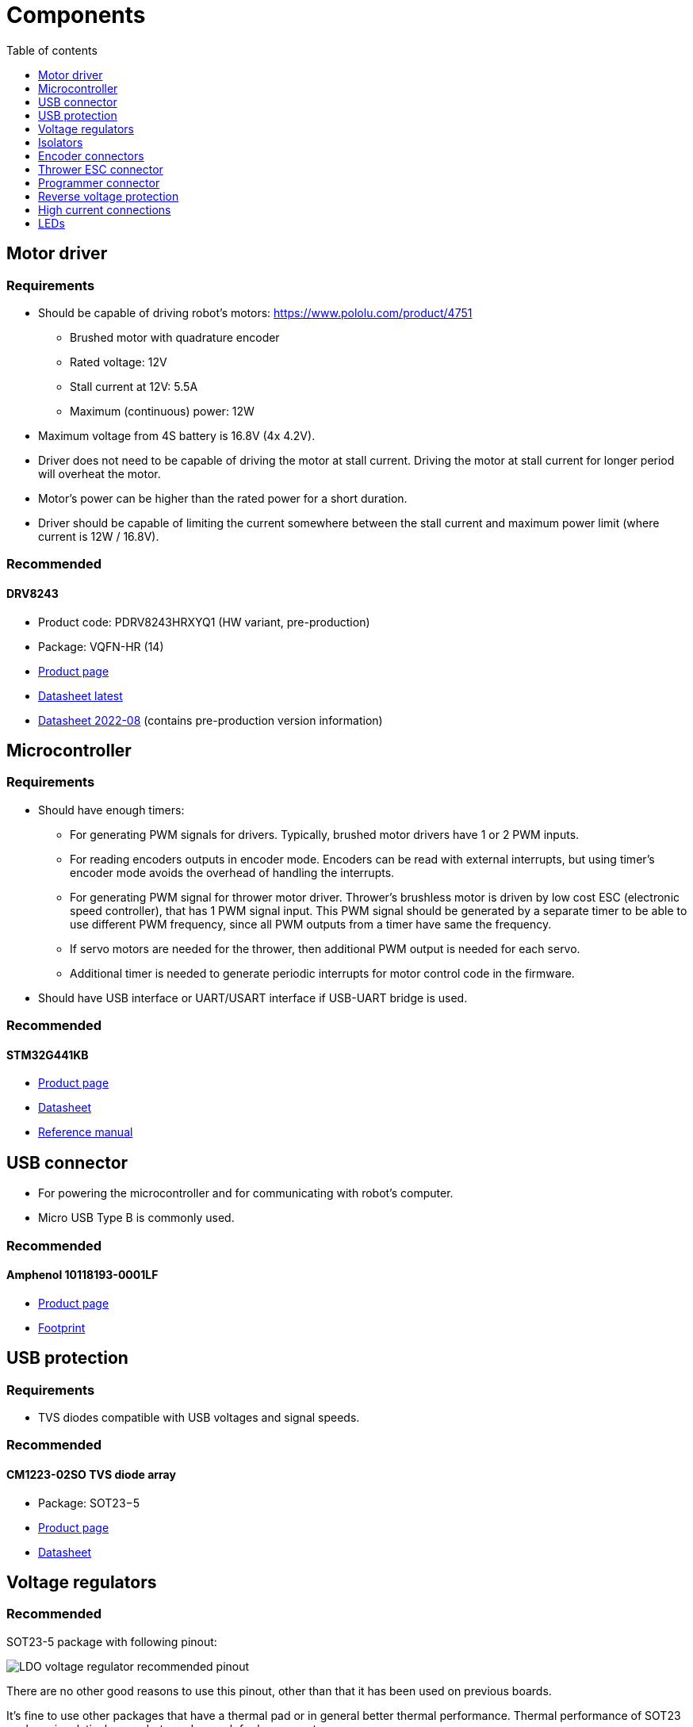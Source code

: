 :stem:
:toc:
:toclevels: 1
:toc-title: Table of contents

= Components

== Motor driver

=== Requirements

* Should be capable of driving robot's motors: https://www.pololu.com/product/4751
** Brushed motor with quadrature encoder
** Rated voltage: 12V
** Stall current at 12V: 5.5A
** Maximum (continuous) power: 12W
* Maximum voltage from 4S battery is 16.8V (4x 4.2V).
* Driver does not need to be capable of driving the motor at stall current.
Driving the motor at stall current for longer period will overheat the motor.
* Motor's power can be higher than the rated power for a short duration.
* Driver should be capable of limiting the current somewhere between the stall current and maximum power limit (where current is 12W / 16.8V).

=== Recommended

==== DRV8243

* Product code: PDRV8243HRXYQ1 (HW variant, pre-production)
* Package: VQFN-HR (14)
* link:https://www.ti.com/product/DRV8243-Q1[Product page]
* link:https://www.ti.com/lit/ds/symlink/drv8243-q1.pdf[Datasheet latest]
* link:https://www.ti.com/lit/ds/symlink/drv8243-q1.pdf[Datasheet 2022-08] (contains pre-production version information)

== Microcontroller

=== Requirements

* Should have enough timers:
** For generating PWM signals for drivers.
Typically, brushed motor drivers have 1 or 2 PWM inputs.
** For reading encoders outputs in encoder mode.
Encoders can be read with external interrupts, but using timer's encoder mode avoids the overhead of handling the interrupts.
** For generating PWM signal for thrower motor driver.
Thrower's brushless motor is driven by low cost ESC (electronic speed controller), that has 1 PWM signal input.
This PWM signal should be generated by a separate timer to be able to use different PWM frequency, since all PWM outputs from a timer have same the frequency.
** If servo motors are needed for the thrower, then additional PWM output is needed for each servo.
** Additional timer is needed to generate periodic interrupts for motor control code in the firmware.
* Should have USB interface or UART/USART interface if USB-UART bridge is used.

=== Recommended

==== STM32G441KB

* link:https://www.st.com/en/microcontrollers-microprocessors/stm32g441kb.html[Product page]
* link:https://www.st.com/resource/en/datasheet/stm32g441kb.pdf[Datasheet]
* link:https://www.st.com/resource/en/reference_manual/rm0440-stm32g4-series-advanced-armbased-32bit-mcus-stmicroelectronics.pdf[Reference manual]

== USB connector

* For powering the microcontroller and for communicating with robot's computer.
* Micro USB Type B is commonly used.

=== Recommended

==== Amphenol 10118193-0001LF

* link:https://www.amphenol-icc.com/micro-usb-101181930001lf.html[Product page]
* link:https://www.snapeda.com/parts/10118193-0001LF/FCI/view-part/[Footprint]

== USB protection

=== Requirements

* TVS diodes compatible with USB voltages and signal speeds.

=== Recommended

==== CM1223-02SO TVS diode array

* Package: SOT23−5
* link:https://www.onsemi.com/products/discrete-power-modules/esd-protection-diodes/cm1223[Product page]
* link:https://www.onsemi.com/pdf/datasheet/cm1223-d.pdf[Datasheet]

== Voltage regulators

=== Recommended

SOT23-5 package with following pinout:

image::../images/components_ldo_recommended_pinout.png[LDO voltage regulator recommended pinout]

There are no other good reasons to use this pinout, other than that it has been used on previous boards.

It's fine to use other packages that have a thermal pad or in general better thermal performance.
Thermal performance of SOT23 package is relatively poor, but good enough for low currents.

Recommended voltage regulators below are just some that meet the requirements.
There are probably cheaper and better performing regulators available.

=== Voltage regulator for microcontroller

==== Requirements

* Input: 5V from USB.
* Output: 3.3V, >200mA
* For powering the microcontroller, encoders, isolators.

==== Recommended

===== NCP164CSN330T1G

* Package: TSOP-5
* link:https://www.onsemi.com/products/power-management/linear-regulators-ldo/ncp164[Product page]
* link:https://www.onsemi.com/pdf/datasheet/ncp164-d.pdf[Datasheet]

=== Voltage regulator at the motor driver's side

==== Requirements

* Input: 4S battery voltage (up to 16.8V).
* Output: 5V, >50mA
* For powering the isolators, driver pullup resistors.

==== Recommended

===== NCV8730ASN500T1G

* Package: TSOP-5
* link:https://www.onsemi.com/products/power-management/linear-regulators-ldo/ncv8730[Product page]
* link:https://www.onsemi.com/pdf/datasheet/ncv8730-d.pdf[Datasheet]

== Isolators

=== Requirements

* Should electrically isolate motors' battery from computer's battery to avoid short circuits on the motor's side damaging the computer.
* Signals between the microcontroller and motor drivers should go through isolator(s).
* Needs to work with 3.3V and 5V.

=== Recommended

==== MAX14930DASE+

* 4 channels
* 2 isolators can be used for 3 pairs of motor driver signals, 1 thrower PWM signal and optionally for 1 thrower servo signal.
* SOIC16 package
* link:https://www.maximintegrated.com/en/products/interface/isolation/MAX14930.html[Product page]
* link:https://datasheets.maximintegrated.com/en/ds/MAX14130-MAX14932.pdf[Datasheet]

==== MAX12930EASA+

* 2 channels
* Optional component when additional signals need to be isolated.
* SOIC8 package
* link:https://www.maximintegrated.com/en/products/interface/isolation/MAX12930.html[Product page]
* link:https://datasheets.maximintegrated.com/en/ds/MAX12930-MAX12931.pdf[Datasheet]

== Encoder connectors

=== Requirements

* For connecting encoder power and signal wires to the microcontroller.
* 4 wires for each encoder.

=== Recommended

==== Micro-MaTch 215079-4

* link:https://www.te.com/global-en/product-215079-4.html[Product page]

== Thrower ESC connector

=== Requirements

* For connecting thrower motor controller.
* Only 2 wires (GND and PWM) are needed.

=== Recommended

==== Micro-MaTch 215079-4

* link:https://www.te.com/global-en/product-215079-4.html[Product page]

== Programmer connector

=== Requirements

* For connecting STLink programmer to the microcontroller.
** link:https://www.st.com/en/development-tools/stlink-v3mini.html[STLINK-V3MINI]

=== Recommended

==== Samtec FTSH-105-01-L-DV-K

* link:https://www.samtec.com/products/ftsh-105-01-l-dv-k[Product page]

== Reverse voltage protection

=== Requirements

* For avoiding reverse voltage damaging the components.
* Should be connected between positive supply instead of ground to avoid having different ground potentials.
* Simple and efficient solution is to use P-channel MOSFET.
* MOSFET's drain-source and gate-source rated voltages should be higher than battery voltage.
** If battery voltage is higher than gate-source voltage,
then zener diode can be used to clamp the gate voltage,
and a resistor can be used to limit current through zener diode.
** link:https://components101.com/articles/design-guide-pmos-mosfet-for-reverse-voltage-polarity-protection[More information]
** link:https://www.falstad.com/circuit/circuitjs.html?ctz=CQAgjCAMB0l3BWcAmWDLMgZgBxmcgCxg4CcS6IFkAUAO4haYhGSMBsOLhbYNAZo0iEWOLlmHc2WLOGhIYGGgHMhI5GLWNmtAE4curA1t61VWTlovidNAMpTHYAOztHvEPwCGAGwDOAKZQLDQASuCuLEQohtFsbDzgbvFQ8mERbsgIbviG2cEJbAC0YMkFaQxGVZpGtAAe4BIZ2lwupCAiYCIAKgD2yso+AQA6fn50AJYALgDGABajU72j814AdsojfgAOvT5eutMAnjQNYE1dSIS44IRcnW6hAQBuAbqBo897U16bo9u6XpTAIzKYTXprUaTKYLHZFACyAHk7AAxACi3RovXAIHYIkKpHaOmg+JYOKwNCAA[Falstad simulation]

=== Recommended

==== BUK6Y10-30P

* link:https://www.nexperia.com/products/mosfets/automotive-mosfets/BUK6Y10-30P.html[Product page]
* link:https://assets.nexperia.com/documents/data-sheet/BUK6Y10-30P.pdf[Datasheet]

== High current connections

=== Requirements

* For connecting power input from battery and outputs from motor drivers.

=== Recommended

* No separate components are needed.
* Simple rectangular SMD pads, where wires can be soldered, take little room and creates a reliable connection.
* Pad size can be 3 x 3 mm or larger for 18 AWG wire.

== LEDs

=== Requirements

* LEDs can be connected to microcontroller and used in firmware to indicate that something is working.
* LEDs can also be connected to voltage regulator output to indicate that the board has power.
* LED's brightness is controlled with current.
The simplest way to limit current is to use resistor in series with the LED.
* LED's current can be calculated with the following equation: asciimath:[I = (V_(s\upply) - V_F) / R]
, where _V~F~_ is LED's forward voltage. _V~F~_ can be found in the LED's datasheet.

=== Recommended

* 0603 SMD package.
* Current around 1 mA.
Higher currents usually make the LED too bright and waste energy.
Exact current is not that important if LED is used for visual indication
and can be changed later by replacing the resistor.